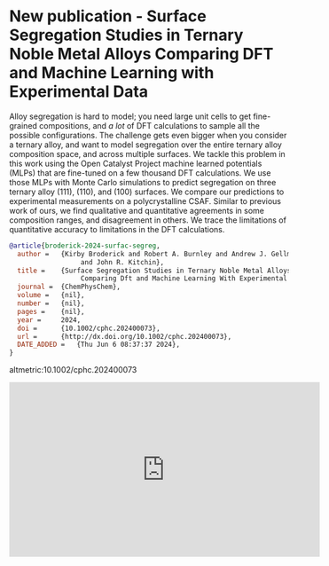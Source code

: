 * New publication - Surface Segregation Studies in Ternary Noble Metal Alloys Comparing DFT and Machine Learning with Experimental Data
:PROPERTIES:
:categories: news:publication
:date:     2024/06/06 09:17:13
:updated:  2024/06/06 09:19:56
:org-url:  https://kitchingroup.cheme.cmu.edu/org/2024/06/06/New-publication---Surface-Segregation-Studies-in-Ternary-Noble-Metal-Alloys-Comparing-DFT-and-Machine-Learning-with-Experimental-Data.org
:permalink: https://kitchingroup.cheme.cmu.edu/blog/2024/06/06/New-publication---Surface-Segregation-Studies-in-Ternary-Noble-Metal-Alloys-Comparing-DFT-and-Machine-Learning-with-Experimental-Data/index.html
:END:

Alloy segregation is hard to model; you need large unit cells to get fine-grained compositions, and /a lot/ of DFT calculations to sample all the possible configurations. The challenge gets even bigger when you consider a ternary alloy, and want to model segregation over the entire ternary alloy composition space, and across multiple surfaces. We tackle this problem in this work using the Open Catalyst Project machine learned potentials (MLPs) that are fine-tuned on a few thousand DFT calculations. We use those MLPs with Monte Carlo simulations to predict segregation on three ternary alloy (111), (110), and (100) surfaces. We compare our predictions to experimental measurements on a polycrystalline CSAF. Similar to previous work of ours, we find qualitative and quantitative agreements in some composition ranges, and disagreement in others. We trace the limitations of quantitative accuracy to limitations in the DFT calculations.

#+BEGIN_SRC bibtex
@article{broderick-2024-surfac-segreg,
  author =	 {Kirby Broderick and Robert A. Burnley and Andrew J. Gellman
                  and John R. Kitchin},
  title =	 {Surface Segregation Studies in Ternary Noble Metal Alloys:
                  Comparing Dft and Machine Learning With Experimental Data},
  journal =	 {ChemPhysChem},
  volume =	 {nil},
  number =	 {nil},
  pages =	 {nil},
  year =	 2024,
  doi =		 {10.1002/cphc.202400073},
  url =		 {http://dx.doi.org/10.1002/cphc.202400073},
  DATE_ADDED =	 {Thu Jun 6 08:37:37 2024},
}
#+END_SRC

altmetric:10.1002/cphc.202400073


#+BEGIN_EXPORT html
<iframe width="560" height="315" src="https://www.youtube.com/embed/x-bCzsn_lmQ?si=oxTCVklbUgr8VwZt" title="YouTube video player" frameborder="0" allow="accelerometer; autoplay; clipboard-write; encrypted-media; gyroscope; picture-in-picture; web-share" referrerpolicy="strict-origin-when-cross-origin" allowfullscreen></iframe>
#+END_EXPORT
